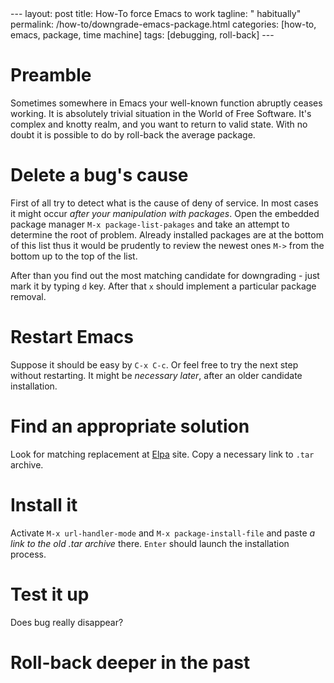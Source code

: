 #+BEGIN_HTML
---
layout: post
title: How-To force Emacs to work
tagline: " habitually"
permalink: /how-to/downgrade-emacs-package.html
categories: [how-to, emacs, package, time machine]
tags: [debugging, roll-back]
---
#+END_HTML
#+STARTUP: showall
#+OPTIONS: tags:nil num:nil \n:nil @:t ::t |:t ^:{} _:{} *:t
#+TOC: headlines 2

* Preamble
  Sometimes somewhere in Emacs your well-known function abruptly ceases working.
  It is absolutely trivial situation in the World of Free Software.
  It's complex and knotty realm, and you want to return to valid state.
  With no doubt it is possible to do by roll-back the average package.
* Delete a bug's cause
  First of all try to detect what is the cause of deny of service. In
  most cases it might occur /after your manipulation with packages/.
  Open the embedded package manager =M-x package-list-pakages= and take
  an attempt to determine the root of problem. Already installed
  packages are at the bottom of this list thus it would be prudently to
  review the newest ones =M->= from the bottom up to the top of the list.

  After than you find out the most matching candidate for downgrading -
  just mark it by typing =d= key. After that =x= should implement a particular
  package removal.
* Restart Emacs
  Suppose it should be easy by =C-x C-c=. Or feel free to try the next
  step without restarting. It might be /necessary later/, after an older candidate
  installation.
* Find an appropriate solution
  Look for matching replacement at [[http://elpa.gnu.org/packages/][Elpa]] site. Copy a necessary link to =.tar=
  archive.
* Install it
  Activate =M-x url-handler-mode= and =M-x package-install-file= and
  paste /a link to the old .tar archive/ there. =Enter= should launch the
  installation process.
* Test it up
  Does bug really disappear?
* Roll-back deeper in the past
